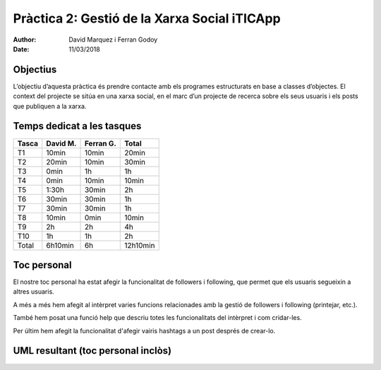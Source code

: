 =============================================
Pràctica 2: Gestió de la Xarxa Social iTICApp
=============================================

:Author: David Marquez i Ferran Godoy
:Date: 11/03/2018

Objectius
=========

L’objectiu d’aquesta pràctica és prendre contacte amb els programes estructurats en base a
classes d’objectes. El context del projecte se sitúa en una xarxa social, en el marc d’un projecte
de recerca sobre els seus usuaris i els posts que publiquen a la xarxa.

Temps dedicat a les tasques
===========================

====== ========= ========== =========
Tasca   David M.  Ferran G.  Total
====== ========= ========== =========
T1        10min     10min      20min
T2        20min     10min     30min
T3        0min      1h        1h
T4        0min      10min     10min
T5        1:30h     30min     2h
T6        30min     30min     1h
T7        30min     30min     1h
T8        10min     0min      10min
T9        2h        2h        4h
T10       1h        1h        2h

Total   6h10min    6h        12h10min
====== ========= ========== =========




Toc personal
============

El nostre toc personal ha estat afegir la funcionalitat de followers i following, que permet que els usuaris segueixin a altres usuaris.

A més a més hem afegit al intèrpret varies funcions relacionades amb la gestió de followers i following (printejar, etc.).

També hem posat una funció help que descriu totes les funcionalitats del intèrpret i com cridar-les.

Per últim hem afegit la funcionalitat d'afegir vairis hashtags a un post després de crear-lo.



UML resultant (toc personal inclòs)
===================================

